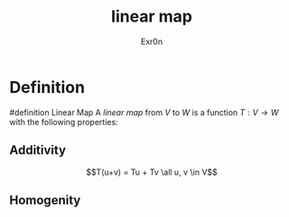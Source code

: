 #+AUTHOR: Exr0n
#+TITLE: linear map

* Definition
#definition Linear Map
A /linear map/ from $V$ to $W$ is a function $T : V \to W$ with the following properties:
** Additivity
   $$T(u+v) = Tu + Tv \all u, v \in V$$
** Homogenity
